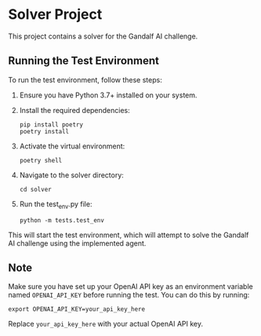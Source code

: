 * Solver Project

This project contains a solver for the Gandalf AI challenge.

** Running the Test Environment

To run the test environment, follow these steps:

1. Ensure you have Python 3.7+ installed on your system.

2. Install the required dependencies:
   #+BEGIN_SRC shell
   pip install poetry
   poetry install
   #+END_SRC

3. Activate the virtual environment:
   #+BEGIN_SRC shell
   poetry shell
   #+END_SRC

4. Navigate to the solver directory:
   #+BEGIN_SRC shell
   cd solver
   #+END_SRC

5. Run the test_env.py file:
   #+BEGIN_SRC shell
   python -m tests.test_env
   #+END_SRC

This will start the test environment, which will attempt to solve the Gandalf AI challenge using the implemented agent.

** Note

Make sure you have set up your OpenAI API key as an environment variable named =OPENAI_API_KEY= before running the test. You can do this by running:

#+BEGIN_SRC shell
export OPENAI_API_KEY=your_api_key_here
#+END_SRC

Replace =your_api_key_here= with your actual OpenAI API key.
